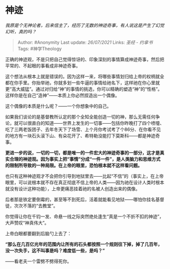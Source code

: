 * 神迹
  :PROPERTIES:
  :CUSTOM_ID: 神迹
  :END:

/我原是个无神论者，后来信主了，经历了无数的神迹奇事，有人说这是产生了幻觉幻听，真的吗？/

#+BEGIN_QUOTE
  Author: #Anonymity Last update: /26/07/2021/ Links: [[圣经 - 约拿书]]
  Tags: #神学Theology
#+END_QUOTE

正确的神迹观，不是只把自己觉得惊讶的、印象深刻的事情算成神迹奇事，然后把平常的、不起眼的事看成非神迹奇事。

这个想法从根本上就是错误的。因为这样一来，将哪些事情划归给上帝的权柄就全都在你手里。你抬举祂，你就多划一些牛逼的事情给祂名下，这样祂在你心里就更“高大威猛”。通过对归给“神”的事情的挑选，你可以精确的塑造“神”的“性格”。这样你是在自己“造神”------本质上你必然捏造出一个偶像。

这个偶像的本质是什么呢？------一个你想象中的自己。

如果我们谈论的是基督教所认定的那个全知全能创造一切的神，那么无需任何争论，就可以很直白的知道------世界上发生的一切事------包括你昨晚打了四个喷嚏、吃了三两老饭团子、去年冬天下了场雪、上个月你考试考了个86分、在你看不见的地方有一块石头滚下山、有朵花开了、希特勒没能打下莫斯科------都是神迹奇事。

*更进一步的说，一切的一切，都是唯一的一件宏大的神迹奇事的一部分，这才是真实合理的神迹观。因为事实上把“事情”分成“一件一件”，是人类脑力和思维方式的限制所导致的一种局限。在上帝的眼里，恐怕根本就不这样看问题。*

也只有这种神迹观才不会把你引导到地狱里去------比起“不信”的（事实上，在上帝眼里，可以说根本就不存在真正彻底不信上帝的人类------因为祂在设计人类时根本就没有设计这种功能），上帝更痛恶挂着祂的名被人创造出来的偶像。

后者那是铁定要倒霉的，甚至等不到死后，活着就能看见地狱------哪怕你挂名基督徒，次次不落的“去教堂”。

你觉得让你在千钧一发、命悬一线之际突然绝处逢生“真是一个不折不扣的神迹”，大声赞叹“神真伟大”。

上帝白眼都要翻到后脑勺上去了：

*“那么在几百亿光年的范围内让所有的石头都按照一个规则往下掉，掉了几百年，没一次失手，这不叫事是吗？难度低一些，是吗？”*

------看老夫一个雷劈不劈得死你。
